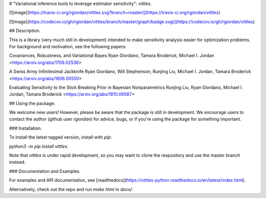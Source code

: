 # "Variational inference tools to leverage estimator sensitivity": `vittles`.

[![image](https://travis-ci.org/rgiordan/vittles.svg?branch=master)](https://travis-ci.org/rgiordan/vittles)

[![image](https://codecov.io/gh/rgiordan/vittles/branch/master/graph/badge.svg)](https://codecov.io/gh/rgiordan/vittles)

## Description.

This is a library (very much still in development) intended to make
sensitivity analysis easier for optimization problems. For background and motivation, see the following papers:

Covariances, Robustness, and Variational Bayes
Ryan Giordano, Tamara Broderick, Michael I. Jordan
<https://arxiv.org/abs/1709.02536>

A Swiss Army Infinitesimal Jackknife
Ryan Giordano, Will Stephenson, Runjing Liu, Michael I. Jordan, Tamara
Broderick
<https://arxiv.org/abs/1806.00550>

Evaluating Sensitivity to the Stick Breaking Prior in Bayesian
Nonparametrics
Runjing Liu, Ryan Giordano, Michael I. Jordan, Tamara Broderick
<https://arxiv.org/abs/1810.06587>

## Using the package.

We welcome new users\! However, please be aware that the package is
still in development. We encourage users to contact the author (github
user `rgiordan`) for advice, bugs, or if you're using the package for
something important.

### Installation.

To install the latest tagged version, install with `pip`:

`python3 -m pip install vittles`.

Note that `vittles` is under rapid development, so you may want to clone
the respository and use the master branch instead.

### Documentation and Examples.

For examples and API documentation, see
[readthedocs](https://vittles-python.readthedocs.io/en/latest/index.html).

Alternatively, check out the repo and run `make html` in `docs/`.



